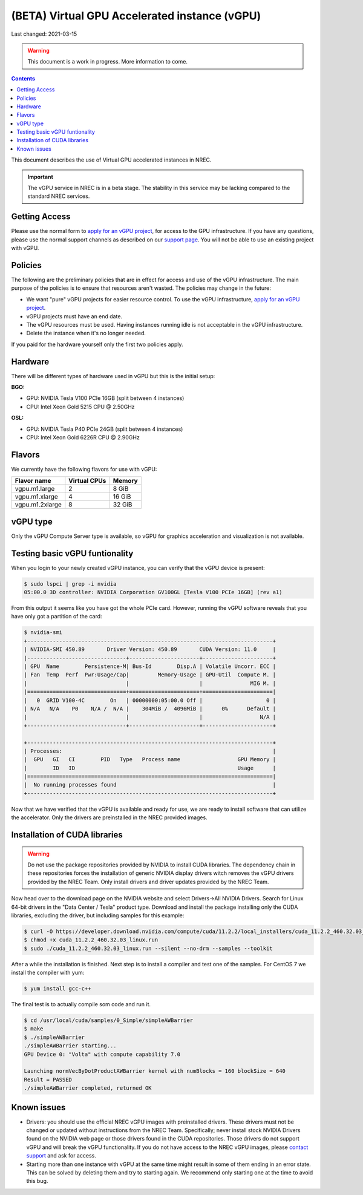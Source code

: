 ==============================================
(BETA) Virtual GPU Accelerated instance (vGPU)
==============================================

Last changed: 2021-03-15

.. WARNING::
  This document is a work in progress. More information to come.

.. contents::

.. _apply for an vGPU project: https://request.nrec.no/
.. _support page: support.html
.. _contact support: support.html

This document describes the use of Virtual GPU accelerated instances in NREC.


.. IMPORTANT::
   The vGPU service in NREC is in a beta stage. The stability in
   this service may be lacking compared to the standard NREC
   services.

Getting Access
--------------

Please use the normal form to `apply for an vGPU project`_, for access
to the GPU infrastructure. If you have any questions, please use the
normal support channels as described on our `support page`_. You will
not be able to use an existing project with vGPU.

Policies
--------

The following are the preliminary policies that are in effect for
access and use of the vGPU infrastructure. The main purpose of the
policies is to ensure that resources aren't wasted. The policies may
change in the future:

* We want "pure" vGPU projects for easier resource control. To use the
  vGPU infrastructure, `apply for an vGPU project`_.

* vGPU projects must have an end date.

* The vGPU resources must be used. Having instances running idle is not
  acceptable in the vGPU infrastructure.

* Delete the instance when it's no longer needed.

If you paid for the hardware yourself only the first two policies apply.

Hardware
--------

There will be different types of hardware used in vGPU but this is the
initial setup:

**BGO:**

* GPU: NVIDIA Tesla V100 PCIe 16GB (split between 4 instances)
* CPU: Intel Xeon Gold 5215 CPU @ 2.50GHz

**OSL:**

* GPU: NVIDIA Tesla P40 PCIe 24GB (split between 4 instances)
* CPU: Intel Xeon Gold 6226R CPU @ 2.90GHz

Flavors
-------

We currently have the following flavors for use with vGPU:

+------------------+--------------+---------+
| Flavor name      | Virtual CPUs | Memory  |
+==================+==============+=========+
| vgpu.m1.large    | 2            |  8 GiB  |
+------------------+--------------+---------+
| vgpu.m1.xlarge   | 4            | 16 GiB  |
+------------------+--------------+---------+
| vgpu.m1.2xlarge  | 8            | 32 GiB  |
+------------------+--------------+---------+

vGPU type
---------

Only the vGPU Compute Server type is available, so vGPU for graphics acceleration
and visualization is not available.


Testing basic vGPU funtionality
-------------------------------

When you login to your newly created vGPU instance, you can verify that the
vGPU device is present:

.. code-block:: console

  $ sudo lspci | grep -i nvidia
  05:00.0 3D controller: NVIDIA Corporation GV100GL [Tesla V100 PCIe 16GB] (rev a1)

From this output it seems like you have got the whole PCIe card. However, running
the vGPU software reveals that you have only got a partition of the card:

.. code-block:: console

  $ nvidia-smi 
  +-----------------------------------------------------------------------------+
  | NVIDIA-SMI 450.89       Driver Version: 450.89       CUDA Version: 11.0     |
  |-------------------------------+----------------------+----------------------+
  | GPU  Name        Persistence-M| Bus-Id        Disp.A | Volatile Uncorr. ECC |
  | Fan  Temp  Perf  Pwr:Usage/Cap|         Memory-Usage | GPU-Util  Compute M. |
  |                               |                      |               MIG M. |
  |===============================+======================+======================|
  |   0  GRID V100-4C        On   | 00000000:05:00.0 Off |                    0 |
  | N/A   N/A    P0    N/A /  N/A |    304MiB /  4096MiB |      0%      Default |
  |                               |                      |                  N/A |
  +-------------------------------+----------------------+----------------------+
                                                                                 
  +-----------------------------------------------------------------------------+
  | Processes:                                                                  |
  |  GPU   GI   CI        PID   Type   Process name                  GPU Memory |
  |        ID   ID                                                   Usage      |
  |=============================================================================|
  |  No running processes found                                                 |
  +-----------------------------------------------------------------------------+

Now that we have verified that the vGPU is available and ready for use, we
are ready to install software that can utilize the accelerator. Only the drivers
are preinstalled in the NREC provided images.


Installation of CUDA libraries
------------------------------

.. WARNING::
   Do not use the package repositories provided by NVIDIA to install CUDA libraries.
   The dependency chain in these repositories forces the installation of generic
   NVIDIA display drivers witch removes the vGPU drivers provided by the NREC Team.
   Only install drivers and driver updates provided by the NREC Team.

Now head over to the download page on the NVIDIA website and select Drivers->All NVIDIA
Drivers. Search for Linux 64-bit drivers in the "Data Center / Tesla" product type.
Download and install the package installing only the CUDA libraries, excluding the driver,
but including samples for this example:

.. code-block:: console

  $ curl -O https://developer.download.nvidia.com/compute/cuda/11.2.2/local_installers/cuda_11.2.2_460.32.03_linux.run
  $ chmod +x cuda_11.2.2_460.32.03_linux.run
  $ sudo ./cuda_11.2.2_460.32.03_linux.run --silent --no-drm --samples --toolkit

After a while the installation is finished. Next step is to install a compiler
and test one of the samples. For CentOS 7 we install the compiler with yum:

.. code-block:: console

  $ yum install gcc-c++

The final test is to actually compile som code and run it.

.. code-block:: console

  $ cd /usr/local/cuda/samples/0_Simple/simpleAWBarrier
  $ make
  $ ./simpleAWBarrier 
  ./simpleAWBarrier starting...
  GPU Device 0: "Volta" with compute capability 7.0
  
  Launching normVecByDotProductAWBarrier kernel with numBlocks = 160 blockSize = 640
  Result = PASSED
  ./simpleAWBarrier completed, returned OK


Known issues
------------

* Drivers: you should use the official NREC vGPU images with preinstalled
  drivers. These drivers must not be changed or updated without instructions
  from the NREC Team. Specifically; never install stock NVIDIA Drivers found
  on the NVIDIA web page or those drivers found in the CUDA repositories.
  Those drivers do not support vGPU and will break the vGPU functionality.
  If you do not have access to the NREC vGPU images, please
  `contact support`_ and ask for access.

* Starting more than one instance with vGPU at the same time might result
  in some of them ending in an error state. This can be solved by deleting
  them and try to starting again. We recommend only starting one at the
  time to avoid this bug.
